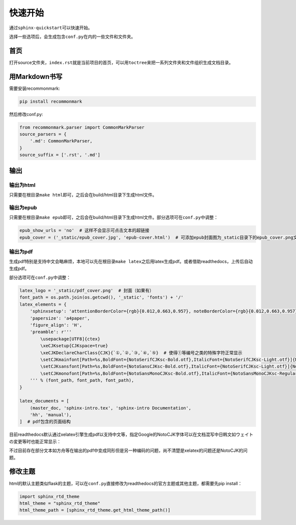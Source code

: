 ===========
快速开始
===========

通过\ ``sphinx-quickstart``\可以快速开始。

选择一些选项后，会生成包含\ ``conf.py``\在内的一些文件和文件夹。

.. _首页:

首页
======

打开source文件夹，\ ``index.rst``\就是当前项目的首页，可以用\ ``toctree``\来把一系列文件夹和文件组织生成文档目录。

用Markdown书写
=================

需要安装recommonmark:

.. code::

    pip install recommonmark

然后修改conf.py:

.. code::

    from recommonmark.parser import CommonMarkParser
    source_parsers = {
        '.md': CommonMarkParser,
    }
    source_suffix = ['.rst', '.md']


输出
========

输出为html
------------

只需要在根目录\ ``make html``\ 即可，之后会在build/html目录下生成html文件。

输出为epub
------------

只需要在根目录\ ``make epub``\ 即可，之后会在build/html目录下生成html文件。部分选项可在\ ``conf.py``\ 中调整：

.. code::

    epub_show_urls = 'no'  # 这样不会显示可点击文本的超链接
    epub_cover = ('_static/epub_cover.jpg', 'epub-cover.html')  # 可添加epub封面图为_static目录下的epub_cover.png文件（如果有），epub-cover.html是写死参数，不用改动也不用自行添加

输出为pdf
------------

生成pdf特别是支持中文会略麻烦，本地可以先在根目录\ ``make latex``\ 之后用latex生成pdf。或者借助readthedocs，上传后自动生成pdf。

部分选项可在\ ``conf.py``\ 中调整：

.. code::

    latex_logo = '_static/pdf_cover.png'  # 封面（如果有）
    font_path = os.path.join(os.getcwd(), '_static', 'fonts') + '/'
    latex_elements = {
        'sphinxsetup': 'attentionBorderColor={rgb}{0.012,0.663,0.957}, noteBorderColor={rgb}{0.012,0.663,0.957}, tipBorderColor={rgb}{1,0.412,0.706}',
        'papersize': 'a4paper',
        'figure_align': 'H',
        'preamble': r'''
            \usepackage[UTF8]{ctex}
            \xeCJKsetup{CJKspace=true}
            \xeCJKDeclareCharClass{CJK}{`①,`②,`③,`④,`⑤}  # 使得①等编号之类的特殊字符正常显示
            \setCJKmainfont[Path=%s,BoldFont={NotoSerifCJKsc-Bold.otf},ItalicFont={NotoSerifCJKsc-Light.otf}]{NotoSansCJKsc-Light.otf}
            \setCJKsansfont[Path=%s,BoldFont={NotoSansCJKsc-Bold.otf},ItalicFont={NotoSerifCJKsc-Light.otf}]{NotoSansCJKsc-Light.otf}
            \setCJKmonofont[Path=%s,BoldFont={NotoSansMonoCJKsc-Bold.otf},ItalicFont={NotoSansMonoCJKsc-Regular.otf}]{NotoSansMonoCJKsc-Regular.otf}
        ''' % (font_path, font_path, font_path),
    }

    latex_documents = [
        (master_doc, 'sphinx-intro.tex', 'sphinx-intro Documentation',
        'hh', 'manual'),
    ]  # pdf包含的页面结构

目前readthedocs默认通过xelatex引擎生成pdf以支持中文等，指定Google的NotoCJK字体可以在文档混写中日韩文如ウェイトの変更等时也能正常显示：

不过目前存在部分文本如方舟等在输出的pdf中变成同形但是另一种编码的问题，尚不清楚是xelatex的问题还是NotoCJK的问题。

修改主题
=========

html的默认主题类似flask的主题，可以在\ ``conf.py``\直接修改为readthedocs的官方主题或其他主题，都需要先pip install：

.. code::

    import sphinx_rtd_theme
    html_theme = "sphinx_rtd_theme"
    html_theme_path = [sphinx_rtd_theme.get_html_theme_path()]
